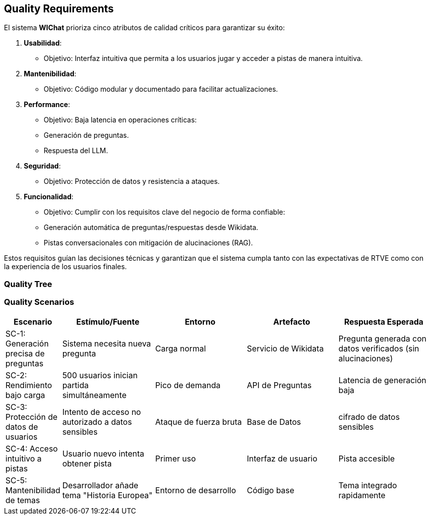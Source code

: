 ifndef::imagesdir[:imagesdir: ../images]

[[section-quality-scenarios]]
== Quality Requirements

El sistema **WIChat** prioriza cinco atributos de calidad críticos para garantizar su éxito:  

1. **Usabilidad**:  
   - Objetivo: Interfaz intuitiva que permita a los usuarios jugar y acceder a pistas de manera intuitiva.  

2. **Mantenibilidad**:  
   - Objetivo: Código modular y documentado para facilitar actualizaciones.  

3. **Performance**:  
   - Objetivo: Baja latencia en operaciones críticas:  
     - Generación de preguntas.  
     - Respuesta del LLM.  

4. **Seguridad**:  
   - Objetivo: Protección de datos y resistencia a ataques.  

5. **Funcionalidad**:  
   - Objetivo: Cumplir con los requisitos clave del negocio de forma confiable:  
     - Generación automática de preguntas/respuestas desde Wikidata.  
     - Pistas conversacionales con mitigación de alucinaciones (RAG).  

Estos requisitos guían las decisiones técnicas y garantizan que el sistema cumpla tanto con las expectativas de RTVE como con la experiencia de los usuarios finales.  
ifdef::arc42help[]
[role="arc42help"]
****

.Content
This section contains all quality requirements as quality tree with scenarios. The most important ones have already been described in section 1.2. (quality goals)

Here you can also capture quality requirements with lesser priority,
which will not create high risks when they are not fully achieved.

.Motivation
Since quality requirements will have a lot of influence on architectural
decisions you should know for every stakeholder what is really important to them,
concrete and measurable.


.Further Information

See https://docs.arc42.org/section-10/[Quality Requirements] in the arc42 documentation.

****
endif::arc42help[]

=== Quality Tree

ifdef::arc42help[]
[role="arc42help"]
****
.Content
The quality tree (as defined in ATAM – Architecture Tradeoff Analysis Method) with quality/evaluation scenarios as leafs.

.Motivation
The tree structure with priorities provides an overview for a sometimes large number of quality requirements.

.Form
The quality tree is a high-level overview of the quality goals and requirements:

* tree-like refinement of the term "quality". Use "quality" or "usefulness" as a root
* a mind map with quality categories as main branches

In any case the tree should include links to the scenarios of the following section.


****
endif::arc42help[]

=== Quality Scenarios

[cols="1,2,2,2,2", options="header"]
|===
| Escenario | Estímulo/Fuente | Entorno | Artefacto | Respuesta Esperada 
| SC-1: Generación precisa de preguntas 
| Sistema necesita nueva pregunta 
| Carga normal 
| Servicio de Wikidata 
| Pregunta generada con datos verificados (sin alucinaciones) 

| SC-2: Rendimiento bajo carga 
| 500 usuarios inician partida simultáneamente 
| Pico de demanda 
| API de Preguntas 
| Latencia de generación baja

| SC-3: Protección de datos de usuarios 
| Intento de acceso no autorizado a datos sensibles
| Ataque de fuerza bruta
| Base de Datos 
| cifrado de datos sensibles

| SC-4: Acceso intuitivo a pistas 
| Usuario nuevo intenta obtener pista 
| Primer uso 
| Interfaz de usuario 
| Pista accesible 

| SC-5: Mantenibilidad de temas 
| Desarrollador añade tema "Historia Europea" 
| Entorno de desarrollo 
| Código base 
| Tema integrado rapidamente
|===
ifdef::arc42help[]
[role="arc42help"]
****
.Contents
Concretization of (sometimes vague or implicit) quality requirements using (quality) scenarios.

These scenarios describe what should happen when a stimulus arrives at the system.

For architects, two kinds of scenarios are important:

* Usage scenarios (also called application scenarios or use case scenarios) describe the system’s runtime reaction to a certain stimulus. This also includes scenarios that describe the system’s efficiency or performance. Example: The system reacts to a user’s request within one second.
* Change scenarios describe a modification of the system or of its immediate environment. Example: Additional functionality is implemented or requirements for a quality attribute change.

.Motivation
Scenarios make quality requirements concrete and allow to
more easily measure or decide whether they are fulfilled.

Especially when you want to assess your architecture using methods like
ATAM you need to describe your quality goals (from section 1.2)
more precisely down to a level of scenarios that can be discussed and evaluated.

.Form
Tabular or free form text.
****
endif::arc42help[]
